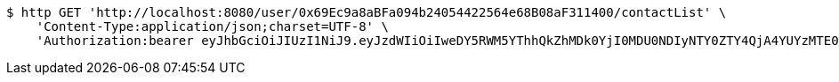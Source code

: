 [source,bash]
----
$ http GET 'http://localhost:8080/user/0x69Ec9a8aBFa094b24054422564e68B08aF311400/contactList' \
    'Content-Type:application/json;charset=UTF-8' \
    'Authorization:bearer eyJhbGciOiJIUzI1NiJ9.eyJzdWIiOiIweDY5RWM5YThhQkZhMDk0YjI0MDU0NDIyNTY0ZTY4QjA4YUYzMTE0MDAiLCJleHAiOjE2MzMyMTAyODh9.dThk3ZQ0iFj-ciLJRmtwrngRRrHdfbBZYb-ohrTCfEQ'
----